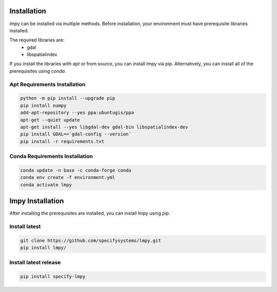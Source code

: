 ============
Installation
============

`lmpy` can be installed via multiple methods.  Before installation, your environment
must have prerequisite libraries installed.

The required libraries are:
 - gdal
 - libspatialindex

If you install the libraries with `apt` or from source, you can install lmpy via pip.
Alternatively, you can install all of the prerequisites using `conda`.

----------------
Apt Requirements Installation
----------------

.. code-block:: bash

  python -m pip install --upgrade pip
  pip install numpy
  add-apt-repository --yes ppa:ubuntugis/ppa
  apt-get --quiet update
  apt-get install --yes libgdal-dev gdal-bin libspatialindex-dev
  pip install GDAL==`gdal-config --version`
  pip install -r requirements.txt

------------------
Conda Requirements Installation
------------------

.. code-block:: bash

  conda update -n base -c conda-forge conda
  conda env create -f environment.yml
  conda activate lmpy

=================
lmpy Installation
=================

After installing the prerequisites are installed, you can install lmpy using pip.

--------------
Install latest
--------------

.. code-block:: bash

  git clone https://github.com/specifysystems/lmpy.git
  pip install lmpy/

----------------------
Install latest release
----------------------

.. code-block:: bash 

  pip install specify-lmpy

